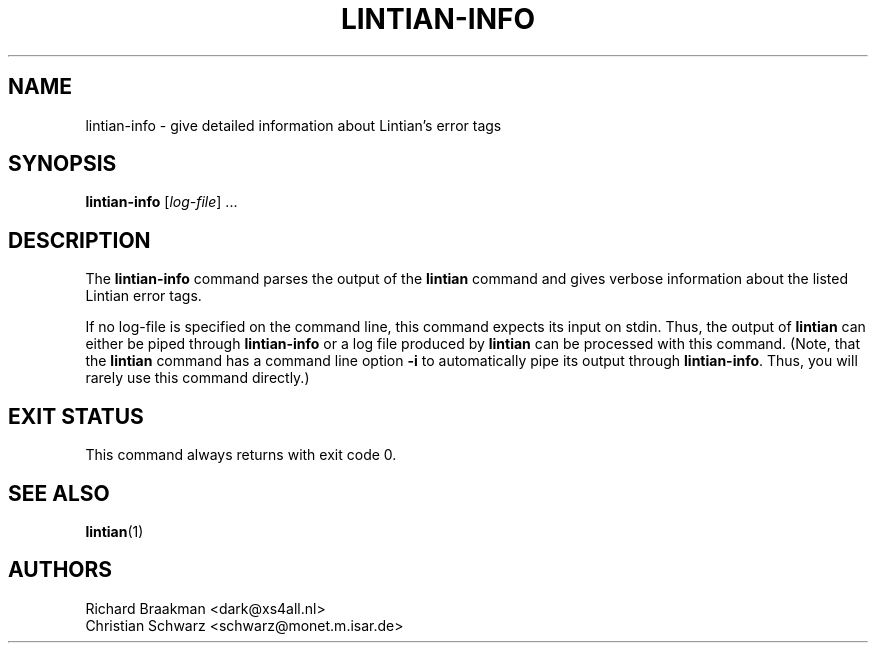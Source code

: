 .\" Copyright (C) 1998 Richard Braakman and Christian Schwarz
.\"
.\" This manual page is free software.  It is distributed under the
.\" terms of the GNU General Public License as published by the Free
.\" Software Foundation; either version 2 of the License, or (at your
.\" option) any later version.
.\"
.\" This manual page is distributed in the hope that it will be useful,
.\" but WITHOUT ANY WARRANTY; without even the implied warranty of
.\" MERCHANTABILITY or FITNESS FOR A PARTICULAR PURPOSE.  See the
.\" GNU General Public License for more details.
.\"
.\" You should have received a copy of the GNU General Public License
.\" along with this manual page; if not, write to the Free Software
.\" Foundation, Inc., 59 Temple Place, Suite 330, Boston, MA  02111-1307
.\" USA
.\"
.TH LINTIAN-INFO 1 "March 1, 1998" "Debian GNU/Linux"

.SH NAME
lintian-info \- give detailed information about Lintian's error tags

.SH SYNOPSIS
.B lintian-info
.RI [ log-file ]
\&...

.SH DESCRIPTION
.PP
The
.B lintian-info
command parses the output of the
.B lintian
command and gives verbose information about the listed Lintian error
tags.
.sp
If no log-file is specified on the command line, this command expects
its input on stdin. Thus, the output of
.B lintian
can either be piped through
.B lintian-info
or a log file produced by
.B lintian
can be processed with this command. (Note, that the
.B lintian
command has a command line option
.B \-i
to automatically pipe its output through
.BR lintian-info .
Thus, you will rarely use this command directly.)

.SH EXIT STATUS
.PP
This command always returns with exit code 0.

.SH SEE ALSO
.BR lintian (1)

.SH AUTHORS
Richard Braakman <dark@xs4all.nl>
.br
Christian Schwarz <schwarz@monet.m.isar.de>
